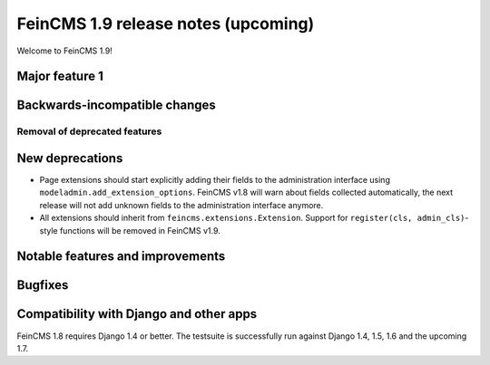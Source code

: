 ====================================
FeinCMS 1.9 release notes (upcoming)
====================================

Welcome to FeinCMS 1.9!


Major feature 1
===============


Backwards-incompatible changes
==============================


Removal of deprecated features
------------------------------


New deprecations
================

* Page extensions should start explicitly adding their fields to the
  administration interface using ``modeladmin.add_extension_options``.
  FeinCMS v1.8 will warn about fields collected automatically, the next
  release will not add unknown fields to the administration interface
  anymore.

* All extensions should inherit from ``feincms.extensions.Extension``.
  Support for ``register(cls, admin_cls)``-style functions will be removed
  in FeinCMS v1.9.


Notable features and improvements
=================================


Bugfixes
========


Compatibility with Django and other apps
========================================

FeinCMS 1.8 requires Django 1.4 or better. The testsuite is successfully run
against Django 1.4, 1.5, 1.6 and the upcoming 1.7.
